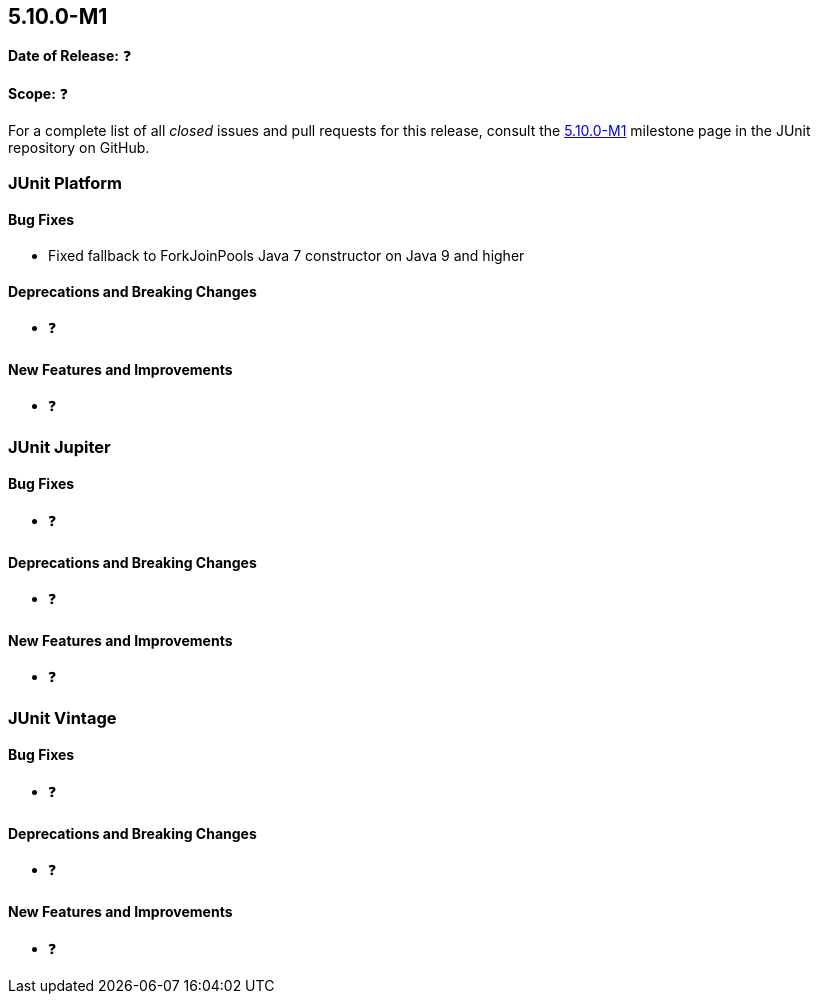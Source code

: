 [[release-notes-5.10.0-M1️]]
== 5.10.0-M1️

*Date of Release:* ❓

*Scope:* ❓

For a complete list of all _closed_ issues and pull requests for this release, consult the
link:{junit5-repo}+/milestone/5.10.0-M1️?closed=1+[5.10.0-M1️] milestone page in the JUnit repository on
GitHub.


[[release-notes-5.10.0-M1️-junit-platform]]
=== JUnit Platform

==== Bug Fixes

* Fixed fallback to ForkJoinPools Java 7 constructor on Java 9 and higher

==== Deprecations and Breaking Changes

* ❓

==== New Features and Improvements

* ❓


[[release-notes-5.10.0-M1️-junit-jupiter]]
=== JUnit Jupiter

==== Bug Fixes

* ❓

==== Deprecations and Breaking Changes

* ❓

==== New Features and Improvements

* ❓


[[release-notes-5.10.0-M1️-junit-vintage]]
=== JUnit Vintage

==== Bug Fixes

* ❓

==== Deprecations and Breaking Changes

* ❓

==== New Features and Improvements

* ❓

